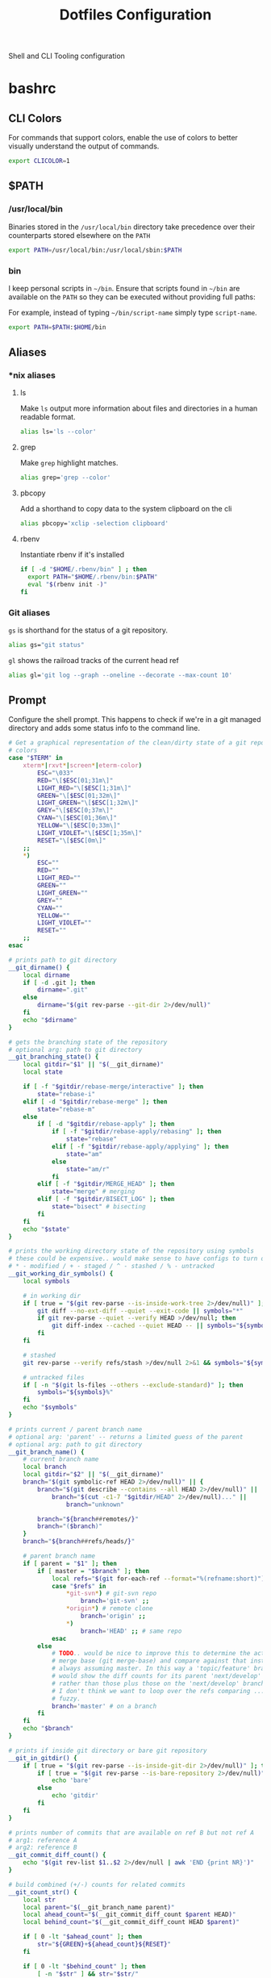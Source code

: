 #+TITLE: Dotfiles Configuration

Shell and CLI Tooling configuration

* bashrc
  :PROPERTIES:
  :header-args: :tangle ~/.bashrc
  :END:

** CLI Colors

   For commands that support colors, enable the use of colors to
   better visually understand the output of commands.

   #+BEGIN_SRC sh
     export CLICOLOR=1
   #+END_SRC

** $PATH

*** /usr/local/bin

   Binaries stored in the =/usr/local/bin= directory take precedence
   over their counterparts stored elsewhere on the =PATH=

   #+BEGIN_SRC sh
     export PATH=/usr/local/bin:/usr/local/sbin:$PATH
   #+END_SRC

*** bin

   I keep personal scripts in =~/bin=. Ensure that scripts found in
   =~/bin= are available on the =PATH= so they can be executed
   without providing full paths:

   For example, instead of typing =~/bin/script-name= simply type
   =script-name=.

   #+BEGIN_SRC sh
     export PATH=$PATH:$HOME/bin
   #+END_SRC

** Aliases

*** *nix aliases

**** ls

  Make =ls= output more information about files and directories in a
  human readable format.

  #+BEGIN_SRC sh :tangle (when (eq system-type 'gnu/linux) "~/.bashrc")
    alias ls='ls --color'
  #+END_SRC

**** grep

  Make =grep= highlight matches.

  #+BEGIN_SRC sh :tangle (when (eq system-type 'gnu/linux) "~/.bashrc")
    alias grep='grep --color'
  #+END_SRC

**** pbcopy

  Add a shorthand to copy data to the system clipboard on the cli

  #+BEGIN_SRC sh :tangle (when (eq system-type 'gnu/linux) "~/.bashrc")
    alias pbcopy='xclip -selection clipboard'
  #+END_SRC

**** rbenv

  Instantiate rbenv if it's installed

  #+BEGIN_SRC sh :tangle ~/.bashrc
    if [ -d "$HOME/.rbenv/bin" ] ; then
      export PATH="$HOME/.rbenv/bin:$PATH"
      eval "$(rbenv init -)"
    fi
  #+END_SRC

*** Git aliases

   =gs= is shorthand for the status of a git repository.

   #+BEGIN_SRC sh
     alias gs="git status"
   #+END_SRC

   =gl= shows the railroad tracks of the current head ref

   #+BEGIN_SRC sh
     alias gl='git log --graph --oneline --decorate --max-count 10'
   #+END_SRC

** Prompt

  Configure the shell prompt. This happens to check if we're in a git
  managed directory and adds some status info to the command line.

  #+BEGIN_SRC sh
    # Get a graphical representation of the clean/dirty state of a git repository
    # colors
    case "$TERM" in
        xterm*|rxvt*|screen*|eterm-color)
            ESC="\033"
            RED="\[$ESC[01;31m\]"
            LIGHT_RED="\[$ESC[1;31m\]"
            GREEN="\[$ESC[01;32m\]"
            LIGHT_GREEN="\[$ESC[1;32m\]"
            GREY="\[$ESC[0;37m\]"
            CYAN="\[$ESC[01;36m\]"
            YELLOW="\[$ESC[0;33m\]"
            LIGHT_VIOLET="\[$ESC[1;35m\]"
            RESET="\[$ESC[0m\]"
        ;;
        ,*)
            ESC=""
            RED=""
            LIGHT_RED=""
            GREEN=""
            LIGHT_GREEN=""
            GREY=""
            CYAN=""
            YELLOW=""
            LIGHT_VIOLET=""
            RESET=""
        ;;
    esac

    # prints path to git directory
    __git_dirname() {
        local dirname
        if [ -d .git ]; then
            dirname=".git"
        else
            dirname="$(git rev-parse --git-dir 2>/dev/null)"
        fi
        echo "$dirname"
    }

    # gets the branching state of the repository
    # optional arg: path to git directory
    __git_branching_state() {
        local gitdir="$1" || "$(__git_dirname)"
        local state

        if [ -f "$gitdir/rebase-merge/interactive" ]; then
            state="rebase-i"
        elif [ -d "$gitdir/rebase-merge" ]; then
            state="rebase-m"
        else
            if [ -d "$gitdir/rebase-apply" ]; then
                if [ -f "$gitdir/rebase-apply/rebasing" ]; then
                    state="rebase"
                elif [ -f "$gitdir/rebase-apply/applying" ]; then
                    state="am"
                else
                    state="am/r"
                fi
            elif [ -f "$gitdir/MERGE_HEAD" ]; then
                state="merge" # merging
            elif [ -f "$gitdir/BISECT_LOG" ]; then
                state="bisect" # bisecting
            fi
        fi
        echo "$state"
    }

    # prints the working directory state of the repository using symbols
    # these could be expensive.. would make sense to have configs to turn off
    # * - modified / + - staged / ^ - stashed / % - untracked
    __git_working_dir_symbols() {
        local symbols

        # in working dir
        if [ true = "$(git rev-parse --is-inside-work-tree 2>/dev/null)" ]; then
            git diff --no-ext-diff --quiet --exit-code || symbols="*"
            if git rev-parse --quiet --verify HEAD >/dev/null; then
                git diff-index --cached --quiet HEAD -- || symbols="${symbols}+"
            fi
        fi

        # stashed
        git rev-parse --verify refs/stash >/dev/null 2>&1 && symbols="${symbols}^"

        # untracked files
        if [ -n "$(git ls-files --others --exclude-standard)" ]; then
            symbols="${symbols}%"
        fi
        echo "$symbols"
    }

    # prints current / parent branch name
    # optional arg: 'parent' -- returns a limited guess of the parent
    # optional arg: path to git directory
    __git_branch_name() {
        # current branch name
        local branch
        local gitdir="$2" || "$(__git_dirname)"
        branch="$(git symbolic-ref HEAD 2>/dev/null)" || {
            branch="$(git describe --contains --all HEAD 2>/dev/null)" ||
                branch="$(cut -c1-7 "$gitdir/HEAD" 2>/dev/null)..." ||
                    branch="unknown"

            branch="${branch##remotes/}"
            branch="($branch)"
        }
        branch="${branch##refs/heads/}"

        # parent branch name
        if [ parent = "$1" ]; then
            if [ master = "$branch" ]; then
                local refs="$(git for-each-ref --format="%(refname:short)")"
                case "$refs" in
                    ,*git-svn*) # git-svn repo
                        branch='git-svn' ;;
                    ,*origin*) # remote clone
                        branch='origin' ;;
                    ,*)
                        branch='HEAD' ;; # same repo
                esac
            else
                # TODO.. would be nice to improve this to determine the actual
                # merge base (git merge-base) and compare against that instead of
                # always assuming master. In this way a 'topic/feature' branch
                # would show the diff counts for its parent 'next/develop' branch
                # rather than those plus those on the 'next/develop' branch.
                # I don't think we want to loop over the refs comparing ... that's
                # fuzzy.
                branch='master' # on a branch
            fi
        fi
        echo "$branch"
    }

    # prints if inside git directory or bare git repository
    __git_in_gitdir() {
        if [ true = "$(git rev-parse --is-inside-git-dir 2>/dev/null)" ]; then
            if [ true = "$(git rev-parse --is-bare-repository 2>/dev/null)" ]; then
                echo 'bare'
            else
                echo 'gitdir'
            fi
        fi
    }

    # prints number of commits that are available on ref B but not ref A
    # arg1: reference A
    # arg2: reference B
    __git_commit_diff_count() {
        echo "$(git rev-list $1..$2 2>/dev/null | awk 'END {print NR}')"
    }

    # build combined (+/-) counts for related commits
    __git_count_str() {
        local str
        local parent="$(__git_branch_name parent)"
        local ahead_count="$(__git_commit_diff_count $parent HEAD)"
        local behind_count="$(__git_commit_diff_count HEAD $parent)"

        if [ 0 -lt "$ahead_count" ]; then
            str="${GREEN}+${ahead_count}${RESET}"
        fi

        if [ 0 -lt "$behind_count" ]; then
            [ -n "$str" ] && str="$str/"
            str="${str}${LIGHT_RED}-${behind_count}${RESET}"
        fi

        [ -n "$str" ] && str="($str)"
        echo "$str"
    }

    # install git integration into PS1
    __git_prompt() {
        local last_exit="$?" # keep here.. so we get the last command

        # setup PS1
        local host="${LIGHT_GREEN}\h:${RESET}"
        local dir="${YELLOW}\W${RESET}"
        PS1="[$host $dir]"

        # when in git repository
        local gitdir="$(__git_dirname)"
        if [ -n "$gitdir" ]; then
            local branch
            local extras

            local in_gitdir="$(__git_in_gitdir)"
            case "$in_gitdir" in
                gitdir|bare)
                    branch="~$(echo $in_gitdir | tr "[:lower:]" "[:upper:]")~"
                    extras=""
                ;;
                ,*)
                    local branch="$(__git_branch_name current ${gitdir})"
                    local br_state="$(__git_branching_state $gitdir)"

                    # rebasing..use merge head for branch name
                    case "$br_state" in
                        rebase-*)
                            # get the ref head during rebase
                            branch="$(cat "$gitdir/rebase-merge/head-name")"
                            branch="${branch##refs/heads/}"
                            branch="${branch##remotes/}"
                        ;;
                    esac

                    # extras (count strings, working dir symbols)
                    local countstr="$(__git_count_str)"
                    local wd_syms="${LIGHT_VIOLET}$(__git_working_dir_symbols)${RESET}"
                    extras="${countstr} ${wd_syms}"
                ;;
            esac
            branch="${GREY}${branch}${RESET}"

            # update PS1
            PS1="${PS1} ${branch}${extras}"
        fi

        # setup marker that acts off of last exit code
        local marker
        if [ 0 -eq "$last_exit" ]; then
            marker="$GREEN"
        else
            marker="$RED"
        fi
        marker="${marker}\$${RESET}"
        PS1="\n${PS1} →\n${marker} "
    }
    PROMPT_COMMAND=__git_prompt
  #+END_SRC

** Editors

   Use emacs as the default editor for the shell

   #+BEGIN_SRC sh
     export EDITOR=emacs
   #+END_SRC

** History

   A ton of the following is ripped directly from the [[https://www.digitalocean.com/community/tutorials/how-to-use-bash-history-commands-and-expansions-on-a-linux-vps][How To Use Bash
   History Commands and Expansions on a Linux VPS]] guide.

*** Immediately store commands

    To do this correctly, we need to do a bit of a hack. We need to
    append to the history file immediately with =history -a=

    #+BEGIN_SRC sh
      export PROMPT_COMMAND="history -a; $PROMPT_COMMAND"
    #+END_SRC

*** Append to the history logs

    By default, bash writes its history at the end of each session,
    overwriting the existing file with an updated version. This means
    that if you are logged in with multiple bash sessions, only the
    last one to exit will have its history saved.

    #+BEGIN_SRC sh
      shopt -s histappend
    #+END_SRC

*** Store Unique Commands

    Store only unique commands in bash history. Also provide a way to
    manually exclude commands from being recorded in the history. To do
    this, prefix the command with whitespace.

     #+BEGIN_SRC sh
       export HISTCONTROL=ignoreboth:erasedups
     #+END_SRC

*** Number of History Entries

    Set the number of commands which can be stored in the history.

    #+BEGIN_SRC sh
      export HISTSIZE=5000
      export HISTFILESIZE=10000
    #+END_SRC

** Bash Completion

   #+BEGIN_SRC sh
     if type brew 2&>/dev/null; then
       source $(brew --prefix)/etc/profile.d/bash_completion.sh
     fi
   #+END_SRC

** ASDF Version Manager

   I've used disparate version managers for ruby, elixir, node, etc
   for years. [[https://github.com/asdf-vm/asdf][ASDF]] promises to unify the interface across all of these
   version managers - so I'm going to give it a shot.

   #+BEGIN_SRC sh
     source $HOME/.asdf/asdf.sh
     source $HOME/.asdf/completions/asdf.bash
   #+END_SRC

** ruby

*** Spring
   Too many times have I been bitten by the [[https://github.com/rails/spring][spring]] gem. Kill it with fire.

   #+BEGIN_SRC sh
     DISABLE_SPRING=1
   #+END_SRC

*** Bundler
   Sometimes bundler installs and pins gems to palatform specific
   versions - IE gems which would only be valid on OSx hosts. To
   prevent this, the bundler documentation suggests setting the
   =BUNDLE_FORCE_RUBY_PLATFORM= variable to ignore the host's platform
   when installing gems and compile native extensions on gem install
   instead.

   #+BEGIN_SRC sh
     BUNDLE_FORCE_RUBY_PLATFORM=1
   #+END_SRC
** exercism

   Load the exercism bash completions if they exits

   #+BEGIN_SRC sh
     if [ -f ~/.config/exercism/exercism_completion.bash ]; then
         source ~/.config/exercism/exercism_completion.bash
     fi
   #+END_SRC

** go

   #+BEGIN_SRC sh
     export GOPATH=$HOME/Projects/go
     export PATH=$PATH:$GOPATH/bin
   #+END_SRC
** Departure

   We use departure at work with MySQL. It makes stuff break all the
   time. Here I globally disable it.

   #+BEGIN_SRC sh
     export DISABLE_DEPARTURE=1
   #+END_SRC

** Power

   Source in the power user credentials/secrets
   #+BEGIN_SRC sh
     if [ -f ~/credentials/.power ]
     then source ~/credentials/.power
     fi
   #+END_SRC

* bash_profile
  :PROPERTIES:
  :header-args: :tangle ~/.bash_profile
  :END:

  Use the same configuration for =.bash_profile= as the =.bashrc=

  #+BEGIN_SRC sh
    if [ -f ~/.bashrc ];
    then source ~/.bashrc
    fi
  #+END_SRC

* ASDF Version manager

** .asdfrc
  :PROPERTIES:
  :header-args: :tangle ~/.asdfrc
  :END:

   Each language's version manager communities seem to have come to
   different conclusions on how to represent "required versions". This
   setting tells asdf to allow the language specific plugin to attempt
   to use the language's version manager community's default file for
   specifying a version.

   #+BEGIN_SRC conf
     legacy_version_file = yes
   #+END_SRC

* gnome-terminal
  :PROPERTIES:
  :header-args: :tangle ~/.gruvbox-profile.dconf
  :END:

  This is my gnome-terminal configuration. This configuration will be
  tangled to ~/.gruvbox-profile.dconf. At some point I'll automate the
  installation, but for now to import the profile:

  1. Open gnome-terminal
  2. Create a new profile
  3. Take node of the UUID of the Profile
  4. Import the profile settings into the new profile
     =cat ~/.gruvbox-profile.dconf | dconf load /org/gnome/terminal/legacy/profiles:/:<profile-uuid-here>/=

  #+BEGIN_SRC text
    [/]
    foreground-color='rgb(235,219,178)'
    visible-name='Gruvbox'
    palette=['rgb(40,40,40)', 'rgb(204,36,29)', 'rgb(152,151,26)', 'rgb(184,187,38)', 'rgb(69,133,136)', 'rgb(177,98,134)', 'rgb(104,157,106)', 'rgb(168,153,132)', 'rgb(146,131,116)', 'rgb(251,73,52)', 'rgb(184,187,38)', 'rgb(250,189,47)', 'rgb(131,165,152)', 'rgb(211,134,155)', 'rgb(142,192,124)', 'rgb(235,219,178)']
    scroll-on-output=true
    use-system-font=true
    use-theme-colors=false
    scrollback-unlimited=false
    background-color='rgb(40,40,40)'
    audible-bell=false
  #+END_SRC

* git

  Git Configuration

** .gitconfig
   :PROPERTIES:
   :header-args: :tangle ~/.gitconfig
   :END:

*** Author

  Configure information used by git to determine how to write the
  author information for commits

  #+BEGIN_SRC conf
    [user]
      name = Pete Brown
      email = rendhalver@users.noreply.github.com
      signingkey = 68562E51A2002F1B
  #+END_SRC

*** Github Credentials

    Include credentials for CLI authentication with the github gist
    API

    #+BEGIN_SRC conf
      [include]
        path = ~/credentials/.github
    #+END_SRC


*** Core configuration

  In addition to any files included in a project's =.gitignore= file,
  also include those listed in the =~/.gitconfig.=

  Use Emacs as the commit editor

  #+BEGIN_SRC conf
    [core]
      excludesfile = ~/.gitignore
      editor = emacs -nw --eval '(global-git-commit-mode t)'
  #+END_SRC


*** Colors

  Enable coloring of git output

  #+BEGIN_SRC conf
    [color]
      ui = true
  #+END_SRC


*** Aliases

  Set aliases for frequently used git incantations.

  #+BEGIN_SRC conf
    [alias]
      co  = checkout
      cb  = checkout -b
      db  = branch -d
      rclone = clone --recursive
  #+END_SRC


*** Commit

  GPG Sign commits

  #+BEGIN_SRC conf
    [commit]
      gpgsign = true
  #+END_SRC

*** Clean

  Disable the safeguard flag when running =git clean=

  #+BEGIN_SRC conf
    [clean]
      requireForce = false
  #+END_SRC


*** Push

  Only push the current branch, rather than all
  branches, when =git push= is invoked.

  #+BEGIN_SRC conf
    [push]
      default = simple
  #+END_SRC


*** Filter

  #+BEGIN_SRC conf
    [filter "lfs"]
      clean = git-lfs clean %f
      smudge = git-lfs smudge %f
      required = true
  #+END_SRC

** .gitignore
   :PROPERTIES:
   :header-args: :tangle ~/.gitignore
   :END:

*** Mac OS Finder cache

  Never ever store Mac OS Finder metadata in a git repository.

  #+BEGIN_SRC text
    .DS_Store
  #+END_SRC


*** Emacs temp files

  Never store Emacs autosave and backup files in a git repository.

  #+BEGIN_SRC text
    ,*~
    .#*
    ,*#
  #+END_SRC

** tab completion

  Enable tab completion for the git.

  #+BEGIN_SRC sh
    GIT_TAB_COMPLETION_FILE=/usr/local/etc/bash_completion.d/git-completion.bash
    if [ -f $GIT_TAB_COMPLETION_FILE ];
       then source $GIT_TAB_COMPLETION_FILE
    fi
  #+END_SRC

* gem

  Ruby gems configuration

** Documentation

  When a gem is installed forego the generation of its documentation.

  #+BEGIN_SRC text :tangle ~/.gemrc
    gem: --no-document
  #+END_SRC

* Rspec
  :PROPERTIES:
  :header-args: :tangle ~/.rspec
  :END:

  rspec CLI configuration

** Color

  Enable colorized output

  #+BEGIN_SRC text
    --color
  #+END_SRC

** Output format

  Output from spec runs should look like a progress bar

  #+BEGIN_SRC text
    --format progress
  #+END_SRC

** Ordering

  Always run specs in a random order to ensure that examples are
  independent of one another.

  #+BEGIN_SRC text
    --order random
  #+END_SRC

* Scripts
  :PROPERTIES:
  :header-args: :mkdirp yes
  :END:

  Version controlled scripts used to automate various repetitive tasks

** Flush DNS cache

   Invalidates the local DNS cache:

*** Usage

   #+BEGIN_SRC sh
     $ flush_dns
   #+END_SRC

*** Source

    #+BEGIN_SRC sh :tangle ~/bin/flush_dns :shebang "#!/bin/bash"
      # Purpose:
      #   Flush the local DNS cache
      # Usage:
      #   $ flush_dns_cache

      if [[ `uname` == "Darwin" ]]; then
          sudo killall -HUP mDNSResponder
      fi
    #+END_SRC

** Refresh local git tags

   Ensures that a local git repository's tags are in sync with the
   remote origin

*** Usage

   #+BEGIN_SRC sh
     $ refresh_tags
   #+END_SRC

*** Source

   #+BEGIN_SRC sh :tangle ~/bin/refresh_tags :shebang "#!/bin/bash"
     # Purpose:
     #   Delete all local tags and refresh from origin
     # Usage:
     #   $ refresh_tags

     git tag -l | xargs git tag -d && git fetch
   #+END_SRC

* ssh
  :PROPERTIES:
  :header-args: :mkdirp yes
  :END:

  Automatically load the private key into the ssh-agent and store
  passwords in the keychain on OS X hosts.

  #+BEGIN_SRC text :tangle (when (eq system-type 'darwin) "~/.ssh/config")
    Host *
     AddKeysToAgent yes
     UseKeychain yes
  #+END_SRC

* Librem hardware fixes

** Keyboard

   The purism keyboard screws up the pipe key, it outputs a right
   angle bracket. This bit corrects the output of that key
   specifically. Add this to
   =/etc/udev/hwdb.d/90-purism-pipe-symbol-fix.hwdb=.
   #+BEGIN_SRC conf
     evdev:atkbd:dmi:bvn*:bvr*:bd*:svnPurism:pnLibrem13v2*
      KEYBOARD_KEY_56=backslash
   #+END_SRC

   Afterward run:

   #+BEGIN_SRC sh
     sudo systemd-hwdb update
     sudo udevadm trigger
   #+END_SRC

   For reference: https://forums.puri.sm/t/keyboard-layout-unable-to-recognize-pipe/2022/10
